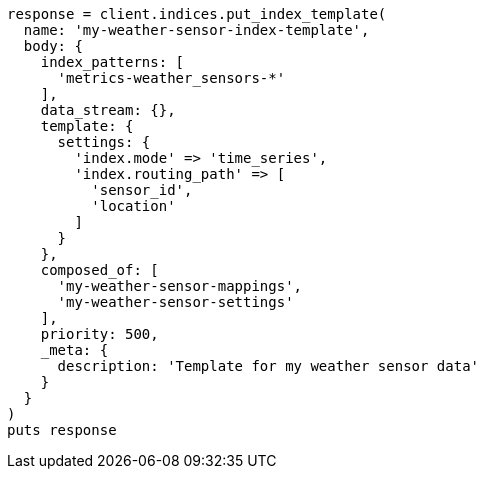 [source, ruby]
----
response = client.indices.put_index_template(
  name: 'my-weather-sensor-index-template',
  body: {
    index_patterns: [
      'metrics-weather_sensors-*'
    ],
    data_stream: {},
    template: {
      settings: {
        'index.mode' => 'time_series',
        'index.routing_path' => [
          'sensor_id',
          'location'
        ]
      }
    },
    composed_of: [
      'my-weather-sensor-mappings',
      'my-weather-sensor-settings'
    ],
    priority: 500,
    _meta: {
      description: 'Template for my weather sensor data'
    }
  }
)
puts response
----
